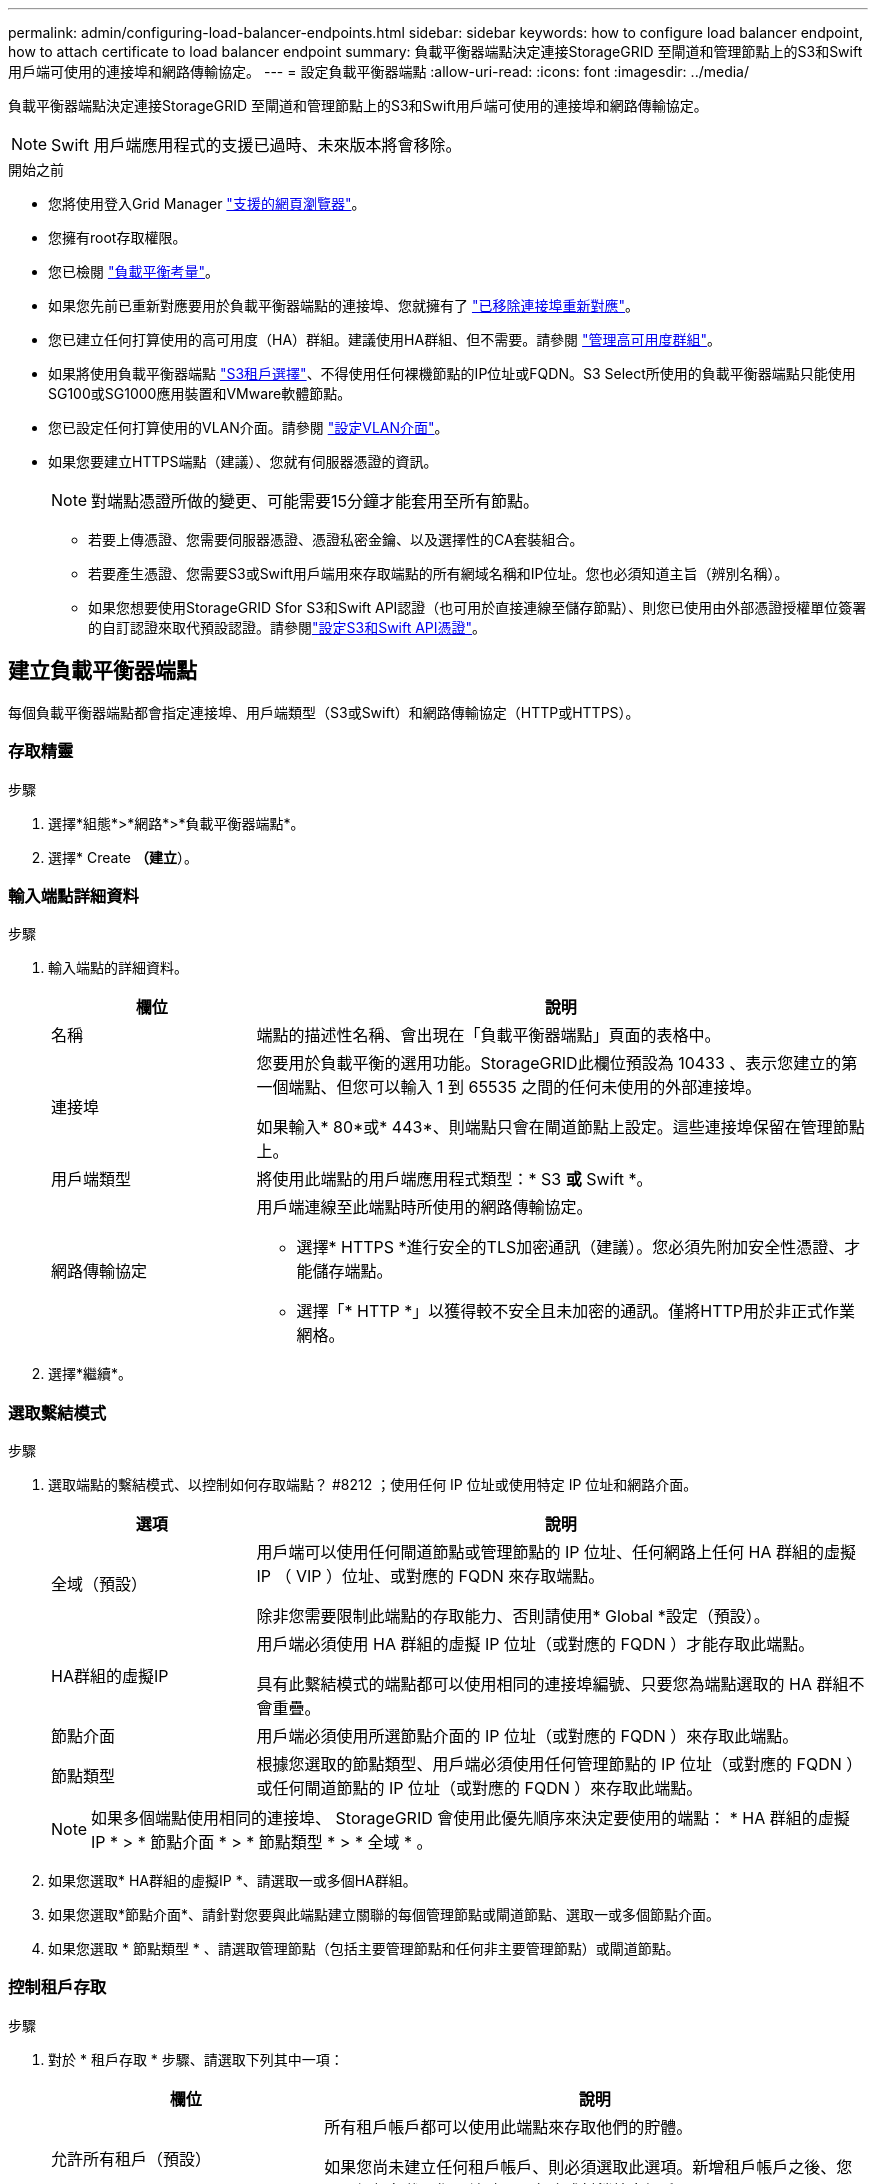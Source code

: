 ---
permalink: admin/configuring-load-balancer-endpoints.html 
sidebar: sidebar 
keywords: how to configure load balancer endpoint, how to attach certificate to load balancer endpoint 
summary: 負載平衡器端點決定連接StorageGRID 至閘道和管理節點上的S3和Swift用戶端可使用的連接埠和網路傳輸協定。 
---
= 設定負載平衡器端點
:allow-uri-read: 
:icons: font
:imagesdir: ../media/


[role="lead"]
負載平衡器端點決定連接StorageGRID 至閘道和管理節點上的S3和Swift用戶端可使用的連接埠和網路傳輸協定。


NOTE: Swift 用戶端應用程式的支援已過時、未來版本將會移除。

.開始之前
* 您將使用登入Grid Manager link:../admin/web-browser-requirements.html["支援的網頁瀏覽器"]。
* 您擁有root存取權限。
* 您已檢閱 link:managing-load-balancing.html["負載平衡考量"]。
* 如果您先前已重新對應要用於負載平衡器端點的連接埠、您就擁有了 link:../maintain/removing-port-remaps.html["已移除連接埠重新對應"]。
* 您已建立任何打算使用的高可用度（HA）群組。建議使用HA群組、但不需要。請參閱 link:managing-high-availability-groups.html["管理高可用度群組"]。
* 如果將使用負載平衡器端點 link:../admin/manage-s3-select-for-tenant-accounts.html["S3租戶選擇"]、不得使用任何裸機節點的IP位址或FQDN。S3 Select所使用的負載平衡器端點只能使用SG100或SG1000應用裝置和VMware軟體節點。
* 您已設定任何打算使用的VLAN介面。請參閱 link:configure-vlan-interfaces.html["設定VLAN介面"]。
* 如果您要建立HTTPS端點（建議）、您就有伺服器憑證的資訊。
+

NOTE: 對端點憑證所做的變更、可能需要15分鐘才能套用至所有節點。

+
** 若要上傳憑證、您需要伺服器憑證、憑證私密金鑰、以及選擇性的CA套裝組合。
** 若要產生憑證、您需要S3或Swift用戶端用來存取端點的所有網域名稱和IP位址。您也必須知道主旨（辨別名稱）。
** 如果您想要使用StorageGRID Sfor S3和Swift API認證（也可用於直接連線至儲存節點）、則您已使用由外部憑證授權單位簽署的自訂認證來取代預設認證。請參閱link:../admin/configuring-custom-server-certificate-for-storage-node.html["設定S3和Swift API憑證"]。






== 建立負載平衡器端點

每個負載平衡器端點都會指定連接埠、用戶端類型（S3或Swift）和網路傳輸協定（HTTP或HTTPS）。



=== 存取精靈

.步驟
. 選擇*組態*>*網路*>*負載平衡器端點*。
. 選擇* Create *（建立*）。




=== 輸入端點詳細資料

.步驟
. 輸入端點的詳細資料。
+
[cols="1a,3a"]
|===
| 欄位 | 說明 


 a| 
名稱
 a| 
端點的描述性名稱、會出現在「負載平衡器端點」頁面的表格中。



 a| 
連接埠
 a| 
您要用於負載平衡的選用功能。StorageGRID此欄位預設為 10433 、表示您建立的第一個端點、但您可以輸入 1 到 65535 之間的任何未使用的外部連接埠。

如果輸入* 80*或* 443*、則端點只會在閘道節點上設定。這些連接埠保留在管理節點上。



 a| 
用戶端類型
 a| 
將使用此端點的用戶端應用程式類型：* S3 *或* Swift *。



 a| 
網路傳輸協定
 a| 
用戶端連線至此端點時所使用的網路傳輸協定。

** 選擇* HTTPS *進行安全的TLS加密通訊（建議）。您必須先附加安全性憑證、才能儲存端點。
** 選擇「* HTTP *」以獲得較不安全且未加密的通訊。僅將HTTP用於非正式作業網格。


|===
. 選擇*繼續*。




=== 選取繫結模式

.步驟
. 選取端點的繫結模式、以控制如何存取端點？ #8212 ；使用任何 IP 位址或使用特定 IP 位址和網路介面。
+
[cols="1a,3a"]
|===
| 選項 | 說明 


 a| 
全域（預設）
 a| 
用戶端可以使用任何閘道節點或管理節點的 IP 位址、任何網路上任何 HA 群組的虛擬 IP （ VIP ）位址、或對應的 FQDN 來存取端點。

除非您需要限制此端點的存取能力、否則請使用* Global *設定（預設）。



 a| 
HA群組的虛擬IP
 a| 
用戶端必須使用 HA 群組的虛擬 IP 位址（或對應的 FQDN ）才能存取此端點。

具有此繫結模式的端點都可以使用相同的連接埠編號、只要您為端點選取的 HA 群組不會重疊。



 a| 
節點介面
 a| 
用戶端必須使用所選節點介面的 IP 位址（或對應的 FQDN ）來存取此端點。



 a| 
節點類型
 a| 
根據您選取的節點類型、用戶端必須使用任何管理節點的 IP 位址（或對應的 FQDN ）或任何閘道節點的 IP 位址（或對應的 FQDN ）來存取此端點。

|===
+

NOTE: 如果多個端點使用相同的連接埠、 StorageGRID 會使用此優先順序來決定要使用的端點： * HA 群組的虛擬 IP * > * 節點介面 * > * 節點類型 * > * 全域 * 。

. 如果您選取* HA群組的虛擬IP *、請選取一或多個HA群組。
. 如果您選取*節點介面*、請針對您要與此端點建立關聯的每個管理節點或閘道節點、選取一或多個節點介面。
. 如果您選取 * 節點類型 * 、請選取管理節點（包括主要管理節點和任何非主要管理節點）或閘道節點。




=== 控制租戶存取

.步驟
. 對於 * 租戶存取 * 步驟、請選取下列其中一項：
+
[cols="1a,2a"]
|===
| 欄位 | 說明 


 a| 
允許所有租戶（預設）
 a| 
所有租戶帳戶都可以使用此端點來存取他們的貯體。

如果您尚未建立任何租戶帳戶、則必須選取此選項。新增租戶帳戶之後、您可以編輯負載平衡器端點、以允許或封鎖特定帳戶。



 a| 
允許選取的租戶
 a| 
只有選取的租戶帳戶才能使用此端點存取其貯體。



 a| 
封鎖選取的租戶
 a| 
選取的租戶帳戶無法使用此端點存取其儲存區。所有其他租戶都可以使用此端點。

|===
. 如果您要建立 *HTTP* 端點、則不需要附加憑證。選取*「Create」（建立）*以新增負載平衡器端點。然後前往 <<after-you-finish,完成後>>。否則、請選取*繼續*以附加憑證。




=== 附加憑證

.步驟
. 如果您要建立* HTTPS *端點、請選取要附加到端點的安全性憑證類型。
+
憑證可保護S3和Swift用戶端與管理節點或閘道節點上的負載平衡器服務之間的連線。

+
** *上傳認證*。如果您有要上傳的自訂憑證、請選取此選項。
** *產生憑證*。如果您有產生自訂憑證所需的值、請選取此選項。
** *使用StorageGRID SS3和Swift認證*。如果您想要使用全域S3和Swift API憑證、也可以直接用於儲存節點的連線、請選取此選項。
+
除非您已使用外部憑證授權單位簽署的自訂憑證取代由網格 CA 簽署的預設 S3 和 Swift API 憑證、否則無法選取此選項。請參閱link:../admin/configuring-custom-server-certificate-for-storage-node.html["設定S3和Swift API憑證"]。



. 如果您沒有使用 StorageGRID S3 和 Swift 憑證、請上傳或產生憑證。
+
[role="tabbed-block"]
====
.上傳憑證
--
.. 選擇*上傳憑證*。
.. 上傳所需的伺服器憑證檔案：
+
*** *伺服器憑證*：自訂伺服器憑證檔案（以PEM編碼）。
*** * 憑證私密金鑰 * ：自訂伺服器憑證私密金鑰檔案 (`.key`）。
+

NOTE: EC私密金鑰必須大於或等於224位元。RSA私密金鑰必須大於或等於2048位元。

*** * CA套裝組合*：單一選用檔案、內含來自每個中繼發行憑證授權單位（CA）的憑證。檔案應包含以憑證鏈順序串聯的每個由PEE編碼的CA憑證檔案。


.. 展開*憑證詳細資料*、即可查看您上傳之每個憑證的中繼資料。如果您上傳了選用的CA套件、每個憑證都會顯示在其各自的索引標籤上。
+
*** 選取*下載憑證*以儲存憑證檔案、或選取*下載CA套件*以儲存憑證套件組合。
+
指定憑證檔案名稱和下載位置。以副檔名儲存檔案 `.pem`。

+
例如： `storagegrid_certificate.pem`

*** 選擇*複製憑證PEP*或*複製CA套裝組合PEP*、即可複製憑證內容以貼到其他位置。


.. 選擇* Create *（建立*）。+已建立負載平衡器端點。自訂憑證用於S3和Swift用戶端與端點之間的所有後續新連線。


--
.產生憑證
--
.. 選擇*產生憑證*。
.. 指定憑證資訊：
+
[cols="1a,3a"]
|===
| 欄位 | 說明 


 a| 
網域名稱
 a| 
要包含在憑證中的一或多個完整網域名稱。使用*作為萬用字元來代表多個網域名稱。



 a| 
IP
 a| 
要包含在憑證中的一或多個 IP 位址。



 a| 
主旨（選用）
 a| 
憑證擁有者的 X.509 主體或辨別名稱（ DN ）。

如果在此欄位中未輸入任何值、則產生的憑證會使用第一個網域名稱或 IP 位址做為主體一般名稱（ CN ）。



 a| 
有效天數
 a| 
憑證建立後過期的天數。



 a| 
新增金鑰使用方式擴充功能
 a| 
如果選取（預設和建議）、金鑰使用方式和延伸金鑰使用方式延伸會新增至產生的憑證。

這些延伸定義了憑證中所含金鑰的用途。

* 附註 * ：除非您在憑證包含這些副檔名時遇到舊版用戶端的連線問題、否則請保留此核取方塊。

|===
.. 選取*產生*。
.. 選取*憑證詳細資料*以查看所產生憑證的中繼資料。
+
*** 選取*下載憑證*以儲存憑證檔案。
+
指定憑證檔案名稱和下載位置。以副檔名儲存檔案 `.pem`。

+
例如： `storagegrid_certificate.pem`

*** 選取*複製憑證PEP*以複製憑證內容以貼到其他位置。


.. 選擇* Create *（建立*）。
+
隨即建立負載平衡器端點。自訂憑證用於S3和Swift用戶端與此端點之間的所有後續新連線。



--
====




=== 完成後

.步驟
. 如果您使用 DNS 、請確定 DNS 包含一筆記錄、將 StorageGRID 完整網域名稱（ FQDN ）與用戶端用來建立連線的每個 IP 位址建立關聯。
+
您在DNS記錄中輸入的IP位址取決於您是否使用HA負載平衡節點群組：

+
** 如果您已設定 HA 群組、用戶端將會連線至該 HA 群組的虛擬 IP 位址。
** 如果您不使用 HA 群組、用戶端將使用閘道節點或管理節點的 IP 位址連線至 StorageGRID 負載平衡器服務。
+
您也必須確保DNS記錄會參考所有必要的端點網域名稱、包括任何萬用字元名稱。



. 提供S3和Swift用戶端連線至端點所需的資訊：
+
** 連接埠號碼
** 完整網域名稱或IP位址
** 任何必要的憑證詳細資料






== 檢視及編輯負載平衡器端點

您可以檢視現有負載平衡器端點的詳細資料、包括安全端點的憑證中繼資料。您也可以變更端點的名稱或繫結模式、並更新任何相關的憑證。

您無法變更服務類型（ S3 或 Swift ）、連接埠或傳輸協定（ HTTP 或 HTTPS ）。

* 若要檢視所有負載平衡器端點的基本資訊、請檢閱「負載平衡器端點」頁面上的表格。
+
image::../media/load_balancer_endpoint_table.png[負載平衡器端點表]

* 若要檢視特定端點的所有詳細資料、包括憑證中繼資料、請在表格中選取端點的名稱。
+
image::../media/load_balancer_endpoint_details.png[負載平衡器端點詳細資料]

* 若要編輯端點、請使用負載平衡器端點頁面上的*動作*功能表、或使用特定端點的詳細資料頁面。
+

TIP: 編輯端點之後、您可能需要等待15分鐘、才能將變更套用至所有節點。

+
[cols="1a, 2a,2a"]
|===
| 工作 | 「行動」功能表 | 詳細資料頁面 


 a| 
編輯端點名稱
 a| 
.. 選取端點的核取方塊。
.. 選取*「動作*」>*「編輯端點名稱*」。
.. 輸入新名稱。
.. 選擇*保存*。

 a| 
.. 選取端點名稱以顯示詳細資料。
.. 選取編輯圖示 image:../media/icon_edit_tm.png["編輯圖示"]。
.. 輸入新名稱。
.. 選擇*保存*。




 a| 
編輯端點繫結模式
 a| 
.. 選取端點的核取方塊。
.. 選取*「動作*」>*「編輯端點繫結模式*」。
.. 視需要更新連結模式。
.. 選取*儲存變更*。

 a| 
.. 選取端點名稱以顯示詳細資料。
.. 選擇*編輯綁定模式*。
.. 視需要更新連結模式。
.. 選取*儲存變更*。




 a| 
編輯端點憑證
 a| 
.. 選取端點的核取方塊。
.. 選取*「動作*」>*「編輯端點憑證*」。
.. 視需要上傳或產生新的自訂憑證、或開始使用全域S3和Swift憑證。
.. 選取*儲存變更*。

 a| 
.. 選取端點名稱以顯示詳細資料。
.. 選擇*認證*標籤。
.. 選取*編輯憑證*。
.. 視需要上傳或產生新的自訂憑證、或開始使用全域S3和Swift憑證。
.. 選取*儲存變更*。




 a| 
編輯租戶存取
 a| 
.. 選取端點的核取方塊。
.. 選取 * 動作 * > * 編輯租戶存取 * 。
.. 選擇不同的存取選項、從清單中選取或移除租戶、或兩者都執行。
.. 選取*儲存變更*。

 a| 
.. 選取端點名稱以顯示詳細資料。
.. 選擇 * 租戶存取 * 標籤。
.. 選取 * 編輯租戶存取 * 。
.. 選擇不同的存取選項、從清單中選取或移除租戶、或兩者都執行。
.. 選取*儲存變更*。


|===




== 移除負載平衡器端點

您可以使用* Actions（動作）*功能表移除一或多個端點、也可以從詳細資料頁面移除單一端點。


CAUTION: 若要避免用戶端中斷、請先更新任何受影響的S3或Swift用戶端應用程式、再移除負載平衡器端點。使用指派給另一個負載平衡器端點的連接埠、更新每個用戶端以進行連線。請務必同時更新任何必要的憑證資訊。

* 若要移除一或多個端點：
+
.. 在「負載平衡器」頁面中、選取您要移除的每個端點的核取方塊。
.. 選擇*「Actions」（動作）*>*「Remove*」（移除
.. 選擇*確定*。


* 若要從詳細資料頁面移除一個端點：
+
.. 從「負載平衡器」頁面。選取端點名稱。
.. 在詳細資料頁面上選取*移除*。
.. 選擇*確定*。



